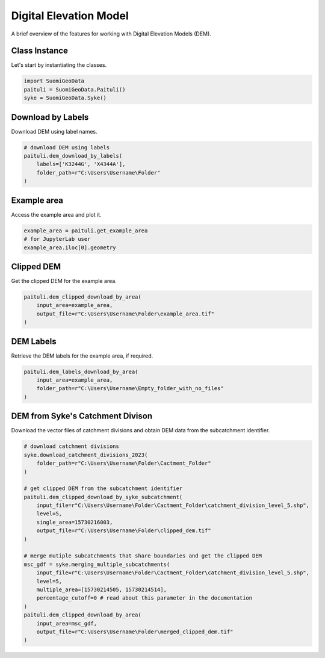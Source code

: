 =========================
Digital Elevation Model
=========================

A brief overview of the features for working with Digital Elevation Models (DEM).


Class Instance
----------------
Let's start by instantiating the classes.

.. code-block:: python

    import SuomiGeoData
    paituli = SuomiGeoData.Paituli()
    syke = SuomiGeoData.Syke()
    
    
Download by Labels
--------------------
Download DEM using label names.

.. code-block:: python
    
    # download DEM using labels
    paituli.dem_download_by_labels(
        labels=['K3244G', 'X4344A'], 
        folder_path=r"C:\Users\Username\Folder"
    )
    
    
Example area
--------------
Access the example area and plot it.

.. code-block:: python

    example_area = paituli.get_example_area
    # for JupyterLab user
    example_area.iloc[0].geometry
    

.. image:: _static/example_area.JPG
   :scale: 50 %
   :align: center


Clipped DEM
-------------
Get the clipped DEM for the example area.

.. code-block:: python
    
    paituli.dem_clipped_download_by_area(
        input_area=example_area,
        output_file=r"C:\Users\Username\Folder\example_area.tif"
    )
    
    
DEM Labels
------------
Retrieve the DEM labels for the example area, if required.

.. code-block:: python
    
    paituli.dem_labels_download_by_area(
        input_area=example_area,
        folder_path=r"C:\Users\Username\Empty_folder_with_no_files"
    )
    
    
DEM from Syke's Catchment Divison
-----------------------------------
Download the vector files of catchment divisions and obtain DEM data from the subcatchment identifier.

.. code-block:: python
    
    # download catchment divisions
    syke.download_catchment_divisions_2023(
        folder_path=r"C:\Users\Username\Folder\Cactment_Folder"
    )
    
    # get clipped DEM from the subcatchment identifier
    paituli.dem_clipped_download_by_syke_subcatchment(
        input_file=r"C:\Users\Username\Folder\Cactment_Folder\catchment_division_level_5.shp",
        level=5,
        single_area=15730216003,
        output_file=r"C:\Users\Username\Folder\clipped_dem.tif"
    )
    
    # merge mutiple subcatchments that share boundaries and get the clipped DEM
    msc_gdf = syke.merging_multiple_subcatchments(
        input_file=r"C:\Users\Username\Folder\Cactment_Folder\catchment_division_level_5.shp",
        level=5,
        multiple_area=[15730214505, 15730214514],
        percentage_cutoff=0 # read about this parameter in the documentation 
    )
    paituli.dem_clipped_download_by_area(
        input_area=msc_gdf,
        output_file=r"C:\Users\Username\Folder\merged_clipped_dem.tif"
    )